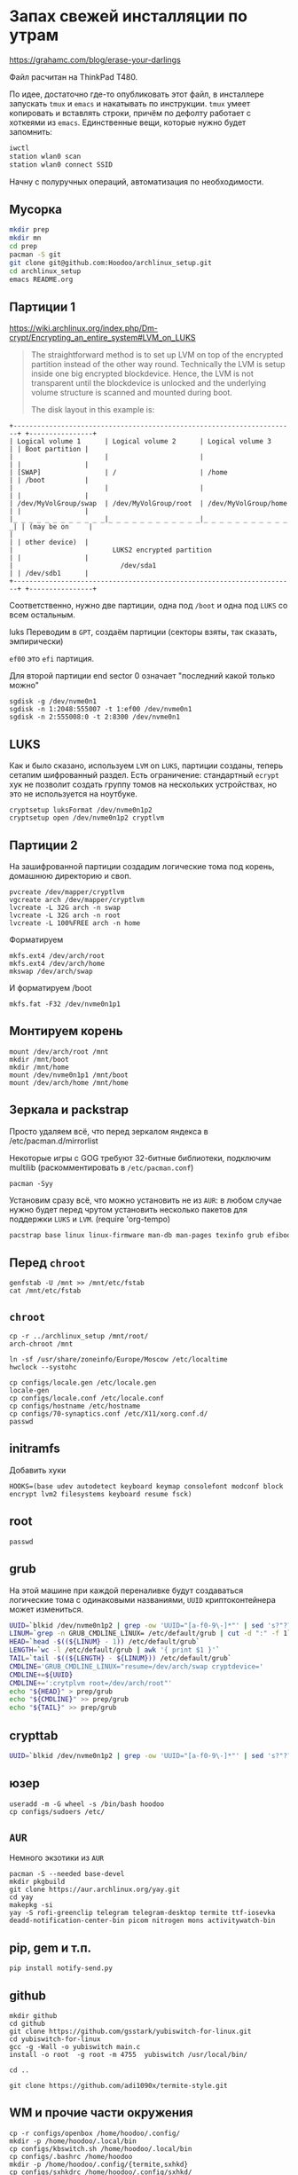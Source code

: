 * Запах свежей инсталляции по утрам

https://grahamc.com/blog/erase-your-darlings

Файл расчитан на ThinkPad T480.

По идее, достаточно где-то опубликовать этот файл, в инсталлере запускать ~tmux~ и ~emacs~ и накатывать по инструкции. ~tmux~ умеет копировать и вставлять строки, причём по дефолту работает с хоткеями из ~emacs~. Единственные вещи, которые нужно будет запомнить:

#+begin_src sh
iwctl
station wlan0 scan
station wlan0 connect SSID
#+end_src

Начну с полуручных операций, автоматизация по необходимости.

** Мусорка

   #+begin_src sh
   mkdir prep
   mkdir mn
   cd prep
   pacman -S git
   git clone git@github.com:Hoodoo/archlinux_setup.git
   cd archlinux_setup
   emacs README.org
   #+end_src

** Партиции 1

   https://wiki.archlinux.org/index.php/Dm-crypt/Encrypting_an_entire_system#LVM_on_LUKS

   #+begin_quote
   The straightforward method is to set up LVM on top of the encrypted partition instead of the other way round. Technically the LVM is setup inside one big encrypted blockdevice. Hence, the LVM is not transparent until the blockdevice is unlocked and the underlying volume structure is scanned and mounted during boot.

   The disk layout in this example is:
   #+end_quote

   #+begin_example
+-----------------------------------------------------------------------+ +----------------+
| Logical volume 1      | Logical volume 2      | Logical volume 3      | | Boot partition |
|                       |                       |                       | |                |
| [SWAP]                | /                     | /home                 | | /boot          |
|                       |                       |                       | |                |
| /dev/MyVolGroup/swap  | /dev/MyVolGroup/root  | /dev/MyVolGroup/home  | |                |
|_ _ _ _ _ _ _ _ _ _ _ _|_ _ _ _ _ _ _ _ _ _ _ _|_ _ _ _ _ _ _ _ _ _ _ _| | (may be on     |
|                                                                       | | other device)  |
|                         LUKS2 encrypted partition                     | |                |
|                           /dev/sda1                                   | | /dev/sdb1      |
+-----------------------------------------------------------------------+ +----------------+
  #+end_example

  Соответственно, нужно две партиции, одна под ~/boot~ и одна под ~LUKS~ со всем остальным.

luks  Переводим в ~GPT~, создаём партиции (секторы взяты, так сказать, эмпирически)

  ~ef00~ это ~efi~ партиция.

  Для второй партиции end sector 0 означает "последний какой только можно"

   #+begin_src
   sgdisk -g /dev/nvme0n1
   sgdisk -n 1:2048:555007 -t 1:ef00 /dev/nvme0n1
   sgdisk -n 2:555008:0 -t 2:8300 /dev/nvme0n1
   #+end_src

** LUKS

   Как и было сказано, используем ~LVM~ on ~LUKS~, партиции созданы, теперь сетапим шифрованный раздел. Есть ограничение: стандартный ~ecrypt~ хук не позволит создать группу томов на нескольких устройствах, но это не используется на ноутбуке.

   #+begin_src
   cryptsetup luksFormat /dev/nvme0n1p2
   cryptsetup open /dev/nvme0n1p2 cryptlvm
   #+end_src

** Партиции 2

   На зашифрованной партиции создадим логические тома под корень, домашнюю директорию и своп.

   #+begin_src
   pvcreate /dev/mapper/cryptlvm
   vgcreate arch /dev/mapper/cryptlvm
   lvcreate -L 32G arch -n swap
   lvcreate -L 32G arch -n root
   lvcreate -L 100%FREE arch -n home
   #+end_src

   Форматируем

   #+begin_src
   mkfs.ext4 /dev/arch/root
   mkfs.ext4 /dev/arch/home
   mkswap /dev/arch/swap
   #+end_src

   И форматируем /boot

   #+begin_src
   mkfs.fat -F32 /dev/nvme0n1p1
   #+end_src


** Монтируем корень
   
   #+begin_src 
   mount /dev/arch/root /mnt
   mkdir /mnt/boot
   mkdir /mnt/home
   mount /dev/nvme0n1p1 /mnt/boot
   mount /dev/arch/home /mnt/home
   #+end_src
   
** Зеркала и packstrap

   Просто удаляем всё, что перед зеркалом яндекса в /etc/pacman.d/mirrorlist

   Некоторые игры с GOG требуют 32-битные библиотеки, подключим multilib (раскомментировать в ~/etc/pacman.conf~)

   #+begin_src
   pacman -Syy
   #+end_src

   Установим сразу всё, что можно установить не из ~AUR~: в любом случае нужно будет перед чрутом установить несколько пакетов для поддержки ~LUKS~ и ~LVM~.
(require 'org-tempo)

   #+begin_src sh
   pacstrap base linux linux-firmware man-db man-pages texinfo grub efibootmgr dhclient bluez modemmanager sudo networkmanager mesa xf86-video-intel xorg-server xf86-input-devices xorg-xinit xf86-input-libinput openconnect git lvm2 cryptsetup sudo emacs rofi rofi-pass maim wget dnsutils qtpass community/the_silver_searcher python python-pip udisks2 udiskie
   #+end_src

** Перед ~chroot~

   #+begin_src 
   genfstab -U /mnt >> /mnt/etc/fstab
   cat /mnt/etc/fstab
   #+end_src

** ~chroot~
   
   #+begin_src 
   cp -r ../archlinux_setup /mnt/root/
   arch-chroot /mnt
   #+end_src

   #+begin_src
   ln -sf /usr/share/zoneinfo/Europe/Moscow /etc/localtime
   hwclock --systohc
   #+end_src

   #+begin_src 
   cp configs/locale.gen /etc/locale.gen
   locale-gen
   cp configs/locale.conf /etc/locale.conf
   cp configs/hostname /etc/hostname
   cp configs/70-synaptics.conf /etc/X11/xorg.conf.d/
   passwd
   #+end_src

** initramfs

   Добавить хуки

   #+begin_src 
   HOOKS=(base udev autodetect keyboard keymap consolefont modconf block encrypt lvm2 filesystems keyboard resume fsck) 
   #+end_src
   
** root

   #+begin_src 
   passwd
   #+end_src

** grub

   На этой машине при каждой переналивке будут создаваться логические тома с одинаковыми названиями, ~UUID~ криптоконтейнера может измениться.

   #+begin_src sh
   UUID=`blkid /dev/nvme0n1p2 | grep -ow 'UUID="[a-f0-9\-]*"' | sed 's?"??g'`
   LINUM=`grep -n GRUB_CMDLINE_LINUX= /etc/default/grub | cut -d ":" -f 1`
   HEAD=`head -$((${LINUM} - 1)) /etc/default/grub`
   LENGTH=`wc -l /etc/default/grub | awk '{ print $1 }'`
   TAIL=`tail -$((${LENGTH} - ${LINUM})) /etc/default/grub`
   CMDLINE='GRUB_CMDLINE_LINUX="resume=/dev/arch/swap cryptdevice='
   CMDLINE+=${UUID}
   CMDLINE+=':crytplvm root=/dev/arch/root"'
   echo "${HEAD}" > prep/grub
   echo "${CMDLINE}" >> prep/grub
   echo "${TAIL}" >> prep/grub
   #+end_src

** crypttab

   #+begin_src sh
   UUID=`blkid /dev/nvme0n1p2 | grep -ow 'UUID="[a-f0-9\-]*"' | sed 's?"??g'`; echo "cryptlvm ${UUID}" > prep/crypttab
   #+end_src

** юзер

   #+begin_src 
   useradd -m -G wheel -s /bin/bash hoodoo
   cp configs/sudoers /etc/
   #+end_src

** ~AUR~
   
   Немного экзотики из ~AUR~

   #+begin_src shell
   pacman -S --needed base-devel
   mkdir pkgbuild
   git clone https://aur.archlinux.org/yay.git
   cd yay
   makepkg -si
   yay -S rofi-greenclip telegram telegram-desktop termite ttf-iosevka deadd-notification-center-bin picom nitrogen mons activitywatch-bin
  #+end_src

** pip, gem и т.п.

   #+begin_src 
   pip install notify-send.py
   #+end_src

** github

   #+begin_src 
   mkdir github
   cd github
   git clone https://github.com/gsstark/yubiswitch-for-linux.git
   cd yubiswitch-for-linux
   gcc -g -Wall -o yubiswitch main.c
   install -o root  -g root -m 4755  yubiswitch /usr/local/bin/
   
   cd ..

   git clone https://github.com/adi1090x/termite-style.git
   #+end_src

** WM и прочие части окружения

   #+begin_src 
   cp -r configs/openbox /home/hoodoo/.config/
   mkdir -p /home/hoodoo/.local/bin
   cp configs/kbswitch.sh /home/hoodoo/.local/bin
   cp configs/.bashrc /home/hoodoo
   mkdir -p /home/hoodoo/.config/{termite,sxhkd}
   cp configs/sxhkdrc /home/hoodoo/.config/sxhkd/
   cp configs/termite_slash_config /home/termite/config
   #+end_src

** Сервисы

   #+begin_src 
   sudo systemctl enable NetworkManager
   sudo systemctl enable pcscd
   #+end_src

** Секреты

   - passwordstore
   - ssh
   - gnupg
   - ssh-add -s  /usr/lib/opensc-pkcs11.so 

** Бэкапы на отдельные диски на работе и дома

   Поскольку график сейчас не очень стабильный, наверное, нельзя расчитывать на автомонтирование устройств для бэкапа.

   'Домашний' том:
   /run/media/hoodoo/58b8a66d-a305-456a-9a26-ab9bfef6d95b

   'Рабочий' том:
   /run/media/hoodoo/e542ac74-2ecf-45d7-97bd-99e0fb5f6182

   #+begin_src 
   sudo cp configs/rsnapshot* /etc/
   #+end_src

** Оповещения

